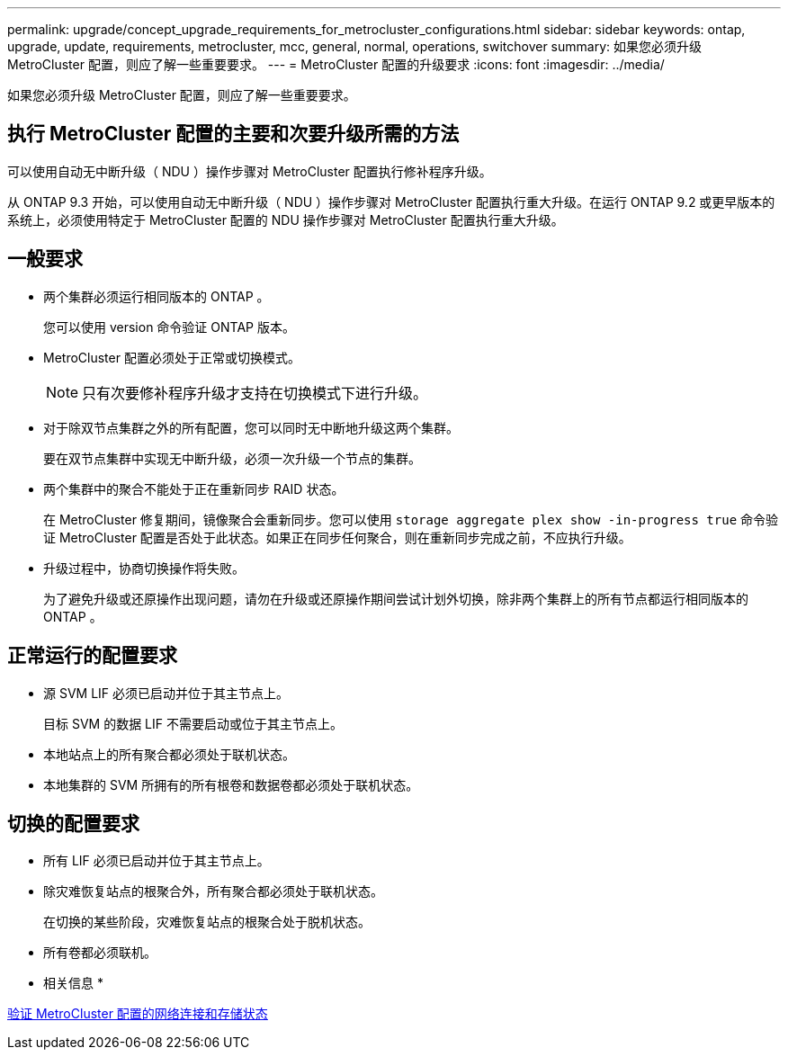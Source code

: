 ---
permalink: upgrade/concept_upgrade_requirements_for_metrocluster_configurations.html 
sidebar: sidebar 
keywords: ontap, upgrade, update, requirements, metrocluster, mcc, general, normal, operations, switchover 
summary: 如果您必须升级 MetroCluster 配置，则应了解一些重要要求。 
---
= MetroCluster 配置的升级要求
:icons: font
:imagesdir: ../media/


[role="lead"]
如果您必须升级 MetroCluster 配置，则应了解一些重要要求。



== 执行 MetroCluster 配置的主要和次要升级所需的方法

可以使用自动无中断升级（ NDU ）操作步骤对 MetroCluster 配置执行修补程序升级。

从 ONTAP 9.3 开始，可以使用自动无中断升级（ NDU ）操作步骤对 MetroCluster 配置执行重大升级。在运行 ONTAP 9.2 或更早版本的系统上，必须使用特定于 MetroCluster 配置的 NDU 操作步骤对 MetroCluster 配置执行重大升级。



== 一般要求

* 两个集群必须运行相同版本的 ONTAP 。
+
您可以使用 version 命令验证 ONTAP 版本。

* MetroCluster 配置必须处于正常或切换模式。
+

NOTE: 只有次要修补程序升级才支持在切换模式下进行升级。

* 对于除双节点集群之外的所有配置，您可以同时无中断地升级这两个集群。
+
要在双节点集群中实现无中断升级，必须一次升级一个节点的集群。

* 两个集群中的聚合不能处于正在重新同步 RAID 状态。
+
在 MetroCluster 修复期间，镜像聚合会重新同步。您可以使用 `storage aggregate plex show -in-progress true` 命令验证 MetroCluster 配置是否处于此状态。如果正在同步任何聚合，则在重新同步完成之前，不应执行升级。

* 升级过程中，协商切换操作将失败。
+
为了避免升级或还原操作出现问题，请勿在升级或还原操作期间尝试计划外切换，除非两个集群上的所有节点都运行相同版本的 ONTAP 。





== 正常运行的配置要求

* 源 SVM LIF 必须已启动并位于其主节点上。
+
目标 SVM 的数据 LIF 不需要启动或位于其主节点上。

* 本地站点上的所有聚合都必须处于联机状态。
* 本地集群的 SVM 所拥有的所有根卷和数据卷都必须处于联机状态。




== 切换的配置要求

* 所有 LIF 必须已启动并位于其主节点上。
* 除灾难恢复站点的根聚合外，所有聚合都必须处于联机状态。
+
在切换的某些阶段，灾难恢复站点的根聚合处于脱机状态。

* 所有卷都必须联机。


* 相关信息 *

xref:task_verifying_the_networking_and_storage_status_for_metrocluster_cluster_is_ready.adoc[验证 MetroCluster 配置的网络连接和存储状态]
